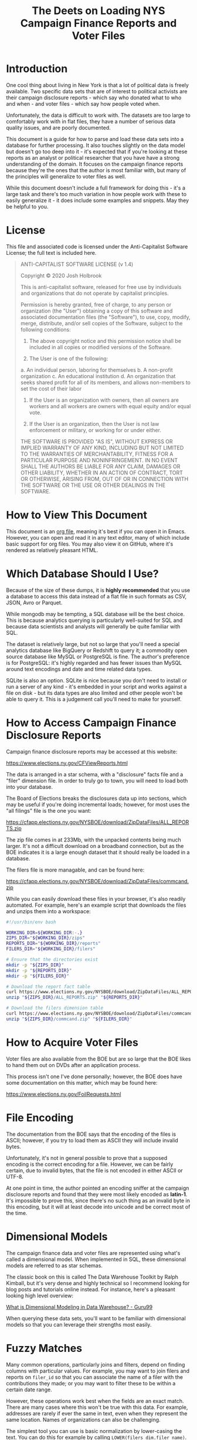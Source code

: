 #+title: The Deets on Loading NYS Campaign Finance Reports and Voter Files

* Introduction
One cool thing about living in New York is that a lot of political data is
freely available. Two specific data sets that are of interest to political
activists are their campaign disclosure reports - which say who donated what to
who and when - and voter files - which say how people voted when.

Unfortunately, the data is difficult to work with. The datasets are too large to
comfortably work with in flat files, they have a number of serious data quality
issues, and are poorly documented.

This document is a guide for how to parse and load these data sets into a
database for further processing. It also touches slightly on the data model but
doesn't go too deep into it - it's expected that if you're looking at these
reports as an analyst or political researcher that you have have a strong
understanding of the domain. It focuses on the campaign finance reports because
they're the ones that the author is most familiar with, but many of the
principles will generalize to voter files as well.

While this document doesn't include a full framework for doing
this - it's a large task and there's too much variation in how people work with
these to easily generalize it - it does include some examples and snippets. May
they be helpful to you.

* License
This file and associated code is licensed under the Anti-Capitalist Software
License; the full text is included here.

#+begin_quote
ANTI-CAPITALIST SOFTWARE LICENSE (v 1.4)

Copyright © 2020 Josh Holbrook

This is anti-capitalist software, released for free use by individuals and
organizations that do not operate by capitalist principles.

Permission is hereby granted, free of charge, to any person or organization (the
"User") obtaining a copy of this software and associated documentation files
(the "Software"), to use, copy, modify, merge, distribute, and/or sell copies of
the Software, subject to the following conditions:

1. The above copyright notice and this permission notice shall be included in
   all copies or modified versions of the Software.

2. The User is one of the following:
a. An individual person, laboring for themselves
b. A non-profit organization
c. An educational institution
d. An organization that seeks shared profit for all of its members, and allows
   non-members to set the cost of their labor

3. If the User is an organization with owners, then all owners are workers and
   all workers are owners with equal equity and/or equal vote.

4. If the User is an organization, then the User is not law enforcement or
   military, or working for or under either.

THE SOFTWARE IS PROVIDED "AS IS", WITHOUT EXPRESS OR IMPLIED WARRANTY OF ANY
KIND, INCLUDING BUT NOT LIMITED TO THE WARRANTIES OF MERCHANTABILITY, FITNESS
FOR A PARTICULAR PURPOSE AND NONINFRINGEMENT. IN NO EVENT SHALL THE AUTHORS BE
LIABLE FOR ANY CLAIM, DAMAGES OR OTHER LIABILITY, WHETHER IN AN ACTION OF
CONTRACT, TORT OR OTHERWISE, ARISING FROM, OUT OF OR IN CONNECTION WITH THE
SOFTWARE OR THE USE OR OTHER DEALINGS IN THE SOFTWARE.
#+end_quote
* How to View This Document
This document is an [[https://orgmode.org/][org file]], meaning it's best if you can open it in Emacs.
However, you can open and read it in any text editor, many of which include
basic support for org files. You may also view it on GitHub, where it's rendered
as relatively pleasant HTML.

* Which Database Should I Use?
Because of the size of these dumps, it is *highly recommended* that you use a
database to access this data instead of a flat file in such formats as CSV,
JSON, Avro or Parquet.

While mongodb may be tempting, a SQL database will be the best choice. This is
because analytics querying is particularly well-suited for SQL and because data
scientists and analysts will generally be quite familiar with SQL.

The dataset is relatively large, but not so large that you'll need a special
analytics database like BigQuery or Redshift to query it; a commodity open
source database like MySQL or PostgreSQL is fine. The author's preference is for
PostgreSQL: it's highly regarded and has fewer issues than MySQL around text
encodings and date and time related data types.

SQLite is also an option. SQLite is nice because you don't need to install or
run a server of any kind - it's embedded in your script and works against a file
on disk - but its data types are also limited and other people won't be able to
query it. This is a judgement call you'll need to make for yourself.

* How to Access Campaign Finance Disclosure Reports
Campaign finance disclosure reports may be accessed at this website:

https://www.elections.ny.gov/CFViewReports.html

The data is arranged in a star schema, with a "disclosure" facts file and a
"filer" dimension file. In order to truly go to town, you will need to load both
into your database.

The Board of Elections breaks the disclosures data up into sections, which may be useful if you're doing
incremental loads; however, for most uses the "all filings" file is the one you
want:

https://cfapp.elections.ny.gov/NYSBOE/download/ZipDataFiles/ALL_REPORTS.zip

The zip file comes in at 233Mb, with the unpacked contents being much larger.
It's not a difficult download on a broadband connection, but as the BOE
indicates it is a large enough dataset that it should really be loaded in a
database.

The filers file is more managable, and can be found here:

https://cfapp.elections.ny.gov/NYSBOE/download/ZipDataFiles/commcand.zip

While you can easily download these files in your browser, it's also readily
automated. For example, here's an example script that downloads the files and
unzips them into a workspace:

#+begin_src bash
#!/usr/bin/env bash

WORKING_DIR=${WORKING_DIR:-.}
ZIPS_DIR="${WORKING_DIR}/zips"
REPORTS_DIR="${WORKING_DIR}/reports"
FILERS_DIR="${WORKING_DIR}/filers"

# Ensure that the directories exist
mkdir -p "${ZIPS_DIR}"
mkdir -p "${REPORTS_DIR}"
mkdir -p "${FILERS_DIR}"

# Download the report fact table
curl https://www.elections.ny.gov/NYSBOE/download/ZipDataFiles/ALL_REPORTS.zip > "${ZIPS_DIR}/ALL_REPORTS.zip"
unzip "${ZIPS_DIR}/ALL_REPORTS.zip" "${REPORTS_DIR}"

# Download the filers dimension table
curl https://www.elections.ny.gov/NYSBOE/download/ZipDataFiles/commcand.zip > "${ZIPS_DIR}/commcand.zip"
unzip "${ZIPS_DIR}/commcand.zip" "${FILERS_DIR}"
#+end_src

* How to Acquire Voter Files
Voter files are also available from the BOE but are so large that the BOE likes
to hand them out on DVDs after an application process.

This process isn't one I've done personally; however, the BOE does have some
documentation on this matter, which may be found here:

https://www.elections.ny.gov/FoilRequests.html

* File Encoding
The documentation from the BOE says that the encoding of the files is ASCII;
however, if you try to load them as ASCII they will include invalid bytes.

Unfortunately, it's not in general possible to prove that a supposed encoding is
the correct encoding for a file. However, we can be fairly certain, due to
invalid bytes, that the file is not encoded in either ASCII or UTF-8.

At one point in time, the author pointed an encoding sniffer at the campaign
disclosure reports and found that they were most likely encoded as **latin-1**.
It's impossible to prove this, since there's no such thing as an invalid byte in
this encoding, but it will at least decode into unicode and be correct most of
the time.

* Dimensional Models
The campaign finance data and voter files are represented using what's called a
dimensional model. When implemented in SQL, these dimensional models are
referred to as star schemas.

The classic book on this is called The Data
Warehouse Toolkit by Ralph Kimball, but it's very dense and highly technical so
I recommend looking for blog posts and tutorials online instead. For instance,
here's a pleasant looking high level overview:

[[https://www.guru99.com/dimensional-model-data-warehouse.html][What is Dimensional Modeling in Data Warehouse? - Guru99]]

When querying these data sets, you'll want to be familiar with dimensional
models so that you can leverage their strengths most easily.

* Fuzzy Matches
Many common operations, particularly joins and filters, depend on finding columns
with particular values. For example, you may want to join filers and reports on
~filer_id~ so that you can associate the name of a filer with the contributions
they made; or you may want to filter these to be within a certain date range.

However, these operations work best when the fields are an exact match. There are
many cases where this won't be true with this data. For example, addresses are
rarely if ever the same in text, even when they represent the same location.
Names of organizations can also be challenging.

The simplest tool you can use is basic normalization by lower-casing the text.
You can do this for example by calling ~LOWER(filers_dim.filer_name)~.

Another easy collection of tools to use is [[https://www.postgresql.org/docs/current/functions-matching.html][pattern matching capabilities in your
database]], particularly the ~LIKE~ keyword. These can be combined with
lower-casing text and other normalization strategies. For instance, if you're
trying to find campaign disclosures for police unions, you may want to start
with filtering for records where ~LOWER(filers_dim.filer_name) LIKE
'%benevolent%'~.

A more complicated tool is proper text search. While you could upload the data
to a search service such as Elasticsearch or Solr, many databases - [[https://www.postgresql.org/docs/current/textsearch.html][PostgreSQL]]
and [[https://dev.mysql.com/doc/refman/8.0/en/fulltext-search.htmlincluded][MySQL]] - contain full text search capabilities.

Another collection of techniques involves "fuzzy text matching", particularly
using a measurement of how different two strings are called a Levenstein
distance. PostgreSQL has a [[https://www.postgresql.org/docs/current/fuzzystrmatch.html][fuzzystrmatch]] module which includes similar
algorithms.

All of these tools - all considered what's called "natural language
processing" - are error-prone and will require active human effort to work well.
Sadly, doing these processes with high accuracy in general and without human
intervention is the sort of difficult problem that requires machine learning.
Machine learning is difficult to set up in general and is considered out of
scope for this document.

* Data Schemas
The zip files tend to include basic documentation of the schema of the data. For
examples, two of these files from a previously downloaded dump of
=ALL_REPORTS.txt= are included here.

When uploading this data into your database you'll want to use this data to
create database tables with the correct column types. For example, here's some
DDL for creating tables in PostgreSQL:

#+begin_src sql
BEGIN;

CREATE TABLE reports_fact (
  filer_id TEXT,
  freport_id TEXT PRIMARY KEY,
  transaction_code TEXT NOT NULL,
  e_year INTEGER NOT NULL,
  t3_trid INTEGER,
  date1_10 DATE,
  date2_12 DATE,
  contrib_code_20 TEXT,
  contrib_type_code_25 TEXT,
  corp_30 TEXT,
  first_name_40 TEXT,
  mid_init_41 TEXT,
  last_name_44 TEXT,
  addr_1_50 TEXT,
  city_52 TEXT,
  state_54 TEXT,
  zip_56 TEXT,
  check_no_60 TEXT,
  check_date_65 DATE,
  amount_70 FLOAT,
  amount2_72 FLOAT,
  description_80 TEXT,
  other_recpt_code_90 TEXT,
  purpose_code1_100 TEXT,
  purpose_code2_201 TEXT,
  explanation_110 TEXT,
  xfer_type_120 TEXT,
  chkbox_130 TEXT,
  crerec_uid TEXT,
  crerec_date TIMESTAMP
);

CREATE TABLE filers_dim (
  filer_id TEXT PRIMARY KEY,
  filer_name TEXT,
  filer_type TEXT,
  status TEXT,
  committee_type TEXT,
  office INTEGER,
  district INTEGER,
  treas_first_name TEXT,
  treas_last_name TEXT,
  address TEXT,
  city TEXT,
  state TEXT,
  zip TEXT
);

COMMIT;
#+end_src

** EFSRECB.txt
#+begin_src
NEW YORK STATE BOARD OF ELECTIONS

RECORD LAYOUT FOR EFS DISCLOSURE TRANSACTIONS

                        DELIMITED ASCII

Note: Filer ID: 	A#####  = State Filers
		C#####  = County Filers

 FIELD                        LOCATION               TYPE        FORMAT                         EFS IMPORT


 FILER_ID                       01                   CHAR                                       REQUIRED
 FREPORT_ID                     02                   CHAR                                       REQUIRED
 TRANSACTION_CODE               03                   CHAR                                       REQUIRED
 E_YEAR                         04                   CHAR                                       REQUIRED
 T3_TRID                        05                   INTEGER
 DATE1_10                       06                   DATE        'MM/DD/YYYY'
 DATE2_12                       07                   DATE        'MM/DD/YYYY'
 CONTRIB_CODE_20                08                   CHAR
 CONTRIB_TYPE_CODE_25           09                   CHAR
 CORP_30                        10                   CHAR
 FIRST_NAME_40                  11                   CHAR
 MID_INIT_42                    12                   CHAR
 LAST_NAME_44                   13                   CHAR
 ADDR_1_50                      14                   CHAR
 CITY_52                        15                   CHAR
 STATE_54                       16                   CHAR
 ZIP_56                         17                   CHAR
 CHECK_NO_60                    18                   CHAR
 CHECK_DATE_62                  19                   DATE        'MM/DD/YYYY'
 AMOUNT_70                      20                   FLOAT
 AMOUNT2_72                     21                   FLOAT
 DESCRIPTION_80                 22                   CHAR
 OTHER_RECPT_CODE_90            23                   CHAR
 PURPOSE_CODE1_100              24                   CHAR
 PURPOSE_CODE2_102              25                   CHAR
 EXPLANATION_110                26                   CHAR
 XFER_TYPE_120                  27                   CHAR
 CHKBOX_130                     28                   CHAR
 CREREC_UID                     29                   CHAR
 CREREC_DATE                    30                   DATE        'MM/DD/YYYY HH24:MI:SS'

(RecordSeparator): CR-LF
(FieldSeparator): ,
(FieldStartDelimiter): "
(FieldEndDelimiter): "
(FieldDelimitStyle): all
(StripLeadingBlanks): True
(StripTrailingBlanks): True





                                                  11/19/99 11:30 am

#+end_src

** EFSSCHED.txt
#+begin_src
NEW YORK STATE Board of Elections Campaign Finance Disclosure Filing Codes


                                SCHEDULES

FIELD NAMES     A  B  C D  E  F  G  H  I  J K  L  M  N  O  P Q
--------------------------------------------------------------
DATE1_10        X  X  X X  X  X  X  X  X  X X  X  X  X     X X

DATE2_12                                    X  X  X

CONTRIB_CODE_2  X       X                               X  X
0

CONTRIB_TYPE_C          X
ODE_25

CORP_30         X  X  X X  X  X  X  X  X  X X  X  X  X  X  X X

FIRST_NAME_40   X       X                                  X

MID_INIT_42     X       X                                  X

LAST_NAME_44    X       X                                  X

ADDR_1_50       X  X  X X  X  X  X  X  X  X X  X  X  X     X X

CITY_52         X  X  X X  X  X  X  X  X  X X  X  X  X     X X

STATE_54        X  X  X X  X  X  X  X  X  X X  X  X  X     X X

ZIP_56          X  X  X X  X  X  X  X  X  X X  X  X  X     X X

CHECK_NO_60     X  X  X       X  X  X     X       X        X X

CHECK_DATE_62                             X

AMOUNT_70       X  X  X X  X  X  X  X  X  X X  X  X  X     X X

AMOUNT2_72                                  X        X  X

DESCRIPTION_80          X

OTHER_RECPT_CO             X
DE_90

PURPOSE_CODE1_                X                      X  X
100

PURPOSE_CODE2_                                               X
102

EXPLANATION_11                X                      X  X    X
0

XFER_TYPE_120                    X  X

CHKBOX_130                             X

A -  Monetary Contributions/Individual & Partnerships
B -  Monetary Contributions/Corporate
C -  Monetary Contributions/All Other
D -  In-Kind Contributions
E -  Other Receipts
F -  Expenditure/Payments
G -  Transfers In
H -  Transfers Out
I -  Loans Received
J -  Loan Repayments
K -  Liabilities/Loans Forgiven
L -  Expenditure Refunds
M -  Contributions Refunded
N -  Outstanding Liabilities
O -  Partners / Subcontracts
P -  Non Campaign Housekeeping Receipts
Q -  Non Campaign Housekeeping Expenses
X -  A No Activity Statement Was Submitted
Y -  A In-Lieu-Of Statement Was Submitted






DATA ELEMENT INVENTORY for table EFS_Transactions_T3:

Note: Filer ID: 	A#####  = State Filers
		C#####  = County Filers

Date Element  Data       Len  Sta  End   Table                 Schedule  Description
Name          Type            rt   Pos                         (s)
                              Pos
---------------------------------------------------------------------------------------------------
  FILER_ID     Char(6)    6    1     6   EFS_TRANSACTIONS_T3   KEY-1     Filer Id Number
---------------------------------------------------------------------------------------------------
 FREPORT_ID    Char(5)    1    7     7   EFS_TRANSACTIONS_T3   KEY-2     Report ID1
---------------------------------------------------------------------------------------------------
  TRANSAC     Varchar2    1    8     8   EFS_TRANSACTIONS_T3   KEY-3     Transaction Code2
 TION_CODE       (1)
---------------------------------------------------------------------------------------------------
   E_YEAR     Varchar2    4    9    12   EFS_TRANSACTIONS_T3   KEY-4     Election Year
                 (4)
---------------------------------------------------------------------------------------------------
  T3_TRID     Number(3   10   13    22   EFS_TRANSACTIONS_T3   KEY-5     Transaction ID
                 8)
---------------------------------------------------------------------------------------------------
  DATE1_10      Date     10   23    32   EFS_TRANSACTIONS_T3   A-N, P,   Date of Schedule
                                                               Q         Transaction
---------------------------------------------------------------------------------------------------
  DATE2_12      Date     10   33    42   EFS_TRANSACTIONS_T3   K, L, M   Original Date of
                                                                         Liability, Payment
                                                                         Date or Date Received
---------------------------------------------------------------------------------------------------
  CONTRIB_    Varchar2    4   43    46   EFS_TRANSACTIONS_T3   A, D, O,  Contributor Code3
  CODE_20        (4)                                           P
---------------------------------------------------------------------------------------------------
  CONTRIB_    Varchar2    1   47    47   EFS_TRANSACTIONS_T3   D         Contribution Type Code4
   TYPE_         (1)
  CODE_25
---------------------------------------------------------------------------------------------------
  CORP_30     Varchar2   50   48    97   EFS_TRANSACTIONS_T3   C-E, G-Q  Corporation Name
                (40)
---------------------------------------------------------------------------------------------------
   FIRST_     Varchar2   10   98    107  EFS_TRANSACTIONS_T3   A         First Name of
  NAME_40       (10)                                                     Contributor
---------------------------------------------------------------------------------------------------
MID_INIT_42   Varchar2    1   108   108  EFS_TRANSACTIONS_T3   A         Middle Initial of
                 (1)                                                     Contributor
---------------------------------------------------------------------------------------------------
LAST_NAME_44  Varchar2   15   109   123  EFS_TRANSACTIONS_T3   A         Last Name of Contributor
                (15)
---------------------------------------------------------------------------------------------------
 ADDR_1_50    Varchar2   40   124   163  EFS_TRANSACTIONS_T3   A-N, P,   Mailing Address
                (40)                                           Q         (Contributor)
---------------------------------------------------------------------------------------------------
  CITY_52     Varchar2   15   164   178  EFS_TRANSACTIONS_T3   A-N, P,   Mailing Address City
                (15)                                           Q         (Contributor)
---------------------------------------------------------------------------------------------------
  STATE_54    Varchar2    2   179   180  EFS_TRANSACTIONS_T3   A-N, P,   Mailing Address State
                 (2)                                           Q         (Contributor)
---------------------------------------------------------------------------------------------------
   ZIP_56     Varchar2    5   181   185  EFS_TRANSACTIONS_T3   A-N, P,   Mailing Address Zip
                 (5)                                           Q         (Contributor)
---------------------------------------------------------------------------------------------------
CHECK_NO_60   Varchar2   10   186   195  EFS_TRANSACTIONS_T3   A-C, F-   Check Number
                (10)                                           H, J
                                                               M, P, Q
---------------------------------------------------------------------------------------------------
 CHECK_DATE     Date     10   196   205  EFS_TRANSACTIONS_T3   J         Check Date
    _62
---------------------------------------------------------------------------------------------------
 AMOUNT_70    Number(9    9   206   215  EFS_TRANSACTIONS_T3   A-N, P,   Amount on Schedule(s)
                 ,0)                                           Q
---------------------------------------------------------------------------------------------------
 AMOUNT2_72   Number(9    9   216   225  EFS_TRANSACTIONS_T3   K, N, O   Amount Forgiven,
                  )                                                      Outstanding,
                                                                         Attributed.
---------------------------------------------------------------------------------------------------
DESCRIPTION   Varchar2   36   226   261  EFS_TRANSACTIONS_T3   D         Description
    _80         (36)
---------------------------------------------------------------------------------------------------
OTHER_RECPT_  Varchar2   24   262   285  EFS_TRANSACTIONS_T3   E         Other Receipt Code5
  CODE_90       (24)
---------------------------------------------------------------------------------------------------
  PURPOSE_    Varchar2    5   286   290  EFS_TRANSACTIONS_T3   F, N, O   Expenditure Purpose
 CODE1_100       (5)                                                     Codes6

---------------------------------------------------------------------------------------------------
  PURPOSE_    Varchar2    5   291   295  EFS_TRANSACTIONS_T3   Q         Expenditure Purpose
 CODE2_102       (5)                                                     Codes 7
                                                                         For Schedule Q only
---------------------------------------------------------------------------------------------------
EXPLANATION_  Varchar2   36   296   331  EFS_TRANSACTIONS_T3   F, N, O,  Explanation
    110         (36)                                           Q
---------------------------------------------------------------------------------------------------
XFER_TYPE_12  Varchar2    1   332   332  EFS_TRANSACTIONS_T3   G, H      Transfer type8
     0           (1)
---------------------------------------------------------------------------------------------------
 CHKBOX_130   Varchar2    1   333   333  EFS_TRANSACTIONS_T3   I         Bank Loan Check Box9
                 (1)
---------------------------------------------------------------------------------------------------
 CREREC_UID   Varchar2    8   334   341  EFS_TRANSACTIONS_T3             User ID of User who
                 (8)                                                     created Rec
---------------------------------------------------------------------------------------------------
CREREC_DATE     Date     19   342   360  EFS_TRANSACTIONS_T3   KEY-6     Date Record was created
---------------------------------------------------------------------------------------------------





_______________________________


     1.   FReport ID (Report ID):
          A  32 DAY Pre Primary   G  32 Day Pre Special
          B  11 Day Pre Primary   H  11 Day Pre Special
          C  10 Day Post Primary  I  27 Day Post Special
          D  32 Day Pre General   J  Periodic Jan. 15, 19__
          E  11 Day Pre General   K  Periodic July 15, 19__
          F  27 Day Post General  L  24 hour Notice

     2.  Transaction Code (Scedule):
          A -  Monetary Contributions/Individual & Partnerships
          B -  Monetary Contributions/Corporate
          C -  Monetary Contributions/All Other
          D -  In-Kind Contributions
          E -  Other Receipts
          F -  Expenditure/Payments
          G -  Transfers In
          H -  Transfers Out
          I -  Loans Received
          J -  Loan Repayments
          K -  Liabilities/Loans Forgiven
          L -  Expenditure Refunds
          M -  Contributions Refunded
          N -  Outstanding Liabilities
          O -  Partners / Subcontracts
          P -  Non Campaign Housekeeping Receipts
          Q -  Non Campaign Housekeeping Expenses
	  X -  A No Activity Statement Was Submitted
	  Y -  A In-Lieu-Of Statement Was Submitted

     3.  Contrib_Code_20 (Contributor Code):
          CAN    - Candidate/Candidate Spouse
          FAM    - Family Members
          CORP   - Corporate
          IND    - Individual
          PART   - Partnership
          COM    - Committee

     4.  Contrib_Type_Code_25 (Contribution Type Code):
          1 = Services/Facilities Provided
          2 = Property Given
          3 = Campaign Expenses Paid

     5.  Other_Recpt_Code_90: (Other receipt Codes):
          INT/DIV    Interest/Dividend
          PROC       Proceeds Sale/Lease
          OTH        Other

     6.  Purpose_Code1_100: (Expenditure Purpose Codes):
          CMAIL                         Campaign Mailings
          CONSL                         Campaign Consultant
          POSTA                         Postage
          CONSV                         Constituent Services
          CNTRB                         Political Contributions
          PROFL                         Professional Services
          FUNDR                         Fundraising
          RADIO                         Radio Ads
          LITER                         Campaign Literature
          OFFCE                         Office Expenses
          OTHER                         Other: Must Provide Explanation
          VOTER                         Voter Registration Materials or Services
          PETIT                         Petition Expenses
          WAGES                         Campaign Workers Salaries
          INT                           Interest Expense
          RENTO                         Office Rent
          TVADS                         Television Ads
          POLLS                         Polling Costs
          PRINT                         Print Ads


     7.  Purpose_Code2_102:   (Expenditure Purpose Codes for Schedule Q only):
          RENTO    Office Rent
          UTILS    Utilities
          PAYRL    Payroll
          POSTA    Postage
          PROFL    Professional Services
          OFEXP    Office Expenses
          MAILS    Mailings
          OTHER    Other: Provide Explanation
          VOTER    Voter Registration Materials or Services

     8.  Xfer_Type_120 (Transfer Type):
          Type 1 - Party/Constituted Committees
          Type 2 - Committee Solely Supporting Same Candidate

     9.  Chkbox_130 (Bank Loan Check Box):
          B - If Bank Loan
          O - If Other

     10.  Filer_Type:
          C - Committee
          R - Candidate
                                                                         11/19/99 02:49 pm

#+end_src

* Date Format
Using [[https://docs.python.org/3/library/datetime.html#strftime-strptime-behavior][Python's DSL for specifying datetime formats]], the format for dates is:

#+begin_src
%m/%d/%Y
#+end_src

and the datetime format is:

#+begin_src
%m/%d/%Y %H:%M:%S
#+end_src

Unfortunately, to the author's knowledge, the time zone of the datetimes is not
specified - it could be ~America/New_York~, ~Eastern Standard Time~ or ~UTC~. We
have no way of knowing. Luckily, that level of granularity is **usually** not
required.

* Record Format
The documentation says that the data is in CSV format, and that's **almost**
correct; however, the data is not fully valid CSV-formatted.

The specific issues have to do with escaping double-quotes. For those of you
that know Python, the data dump works less like:

#+begin_src python
writer.writerow(record)
#+end_src

and more like:

#+begin_src python
f.write('","'.join(record) + "\n")
#+end_src

This means that if you have a record that looks like:

#+begin_quote
Josh "Data" Holbrook
#+end_quote

that the CSV output will look like:

#+begin_src csv
"Josh "Data" Holbrook"
#+end_src

You can get around this by stripping the ~"~ characters from the ends and
splitting on ~","~:

#+begin_src python
line[1:-1].split('","')
#+end_src

However, this will break for records with newlines in them, which are common for
addresses and is valid in CSVs:

#+begin_src csv
"780 Washington Ave
Brooklyn, NY 11238"
#+end_src

It will also break in cases where a record happens to have ~","~ in it, which is
rare but happens in the voter files:

#+begin_src csv
"Josh "Data","Computers" Holbrook"
#+end_src

This suggests two strategies. The first of these strategies is the easiest:
parse the file as a CSV but pass flags that ignore invalid lines. This will
parse the majority of records and will be good enough for a lot of research
needs and get you going quickly, but most of the tools don't report well on what
data is missing.

The author recommends that you parse the file and write a "cleaned" CSV to disk
before trying to load it into a database. For example, this is how he once handled it
using the [[https://csvkit.readthedocs.io/en/latest/scripts/csvsql.html][csvsql tool from csvkit]]:

#+begin_src bash
csvsql \
  --date-format '%m/%d/%Y' \
  --datetime-format '%m/%d/%Y %H:%M:%S' \
  --no-header-row \
  --dialect postgresql \
  --db "postgresql+psycopg2://${PGUSER}:${PGPASSWORD}@${PGHOST}:${PGPORT}/${PGDATABASE}" \
  --tables reports_fact filers_dim
  --no-create \
  --insert \
  "${REPORTS_DIR}/ALL_REPORTS.out" "${FILERS_DIR}/commcand.txt"
#+end_src

The second strategy is to write a custom parser. This has been tried more than
once and it's difficult! However, there are some lessons and recommendations to
be gleaned from these efforts:

1. The newlines case is much much more common than the false positive on split
   case, so on a first pass process multiple lines until you appear to have a
   complete record before splitting and processing, and treat the prototypal
   record as an error case if it's too long.
2. For inspection purposes, it is worthwhile to create warning records which
   contain the raw record, the particular validation issue, data about the
   report and the time at which it was processed, and any likely primary keys
   for the record - in the case of the campaign finance reports, the
   ~freport_id~ is likely sufficient here - so that the warnings can be joined
   and compared with the processed data.
3. Processing a CSV will take "a while" - about 45 minutes with a naive pure
   Python implementation of a custom parser - and use an entire core on one's
   CPU. As such, be sure to run these steps on a machine with a powerful
   processor and good cooling; at least one laptop has ended up in the shop
   because of this!
4. Because of the intense processing requirements, it would be worthwhile for
   anyone developing a custom parser to skip a pure Python implementation and
   consider using Rust, C or some other compiled language.

* Getting the Data Into a Database
Once you can successfully parse or process the data, you'll want to get it into
a database. Bulk loading can be challenging; here are some tips.

First of all, don't try to do the bulk loading with pandas. It's very bad at high
volume writes and batching.

Many databases have a [[https://www.postgresql.org/docs/current/sql-copy.html][COPY command]] which may be used to load data into a
database directly from a CSV on disk. If your database and raw data are on the
same machine this is by far the fastest approach. If your database is in the
cloud but you have shell access, you can use [[https://linux.die.net/man/1/scp][scp(1)]] or [[https://linux.die.net/man/1/rsync][rsync(1)]] to upload the
data to the machine and then execute the COPY. Unfortunately, most managed
databases such as RDS don't support this, though BigQuery and Redshift support
COPYing data from GCS and S3 respectively.

If you don't have a COPY command, try inserting records in batches of about
1000 records at a time. You will want to benchmark and tune this to get the
highest throughput. Note that you may need to find a particular API in your
database client to enable this - for instance, if you're using psycopg2 with
Python, the API you'll be looking for is [[https://www.psycopg.org/docs/extras.html#psycopg2.extras.execute_batch][psycopg2.extras.execute_batch]].

Some database access tools come with a bulk uploader that you may use instead of
a Python script which will automatically do something half-smart with batch
loading. For instance, the ~psql~ CLI tool has a ~\copy~ meta-command, and
Datagrip from Jetbrains can upload CSVs from the context menu. If you're doing
this on an ad-hoc basis, this may be the easiest thing.

Finally: because you won't be able to do this process transactionally, consider
using staging tables if you want to keep the data online. With this strategy,
you create a new table that has the same schema and structure as your live
table, take your time to get it in the shape you want it in, and then rename the
tables in a transaction. For example, in PostgreSQL it might look like this:

#+begin_src sql
CREATE stg_reports_fact LIKE reports_fact INCLUDING ALL;

COPY stg_reports_fact FROM '/tmp/all_reports_cleaned.csv';

BEGIN;

ALTER TABLE reports_fact RENAME TO old_reports_fact;
ALTER TABLE stg_reports_fact RENAME TO reports_fact;
DROP TABLE old_reports_fact;

COMMIT;
#+end_src

This snippet has not been run on a real machine and therefore probably has bugs.
It also doesn't account for particulars of the CSV you output - for instance,
the output text encoding, quote and escape characters, or the way that NULL
values are represented.

* Conclusions
With the sage advice in this document, you should be able to make your way
towards downloading (or requesting on DVD) data dumps from the NYS BOE; cleaning
up and formatting the raw data; and getting it into a database.

From there, you should be able to query the data as dimensional models. While
primary keys and well-formed data will work with exact matches, many fields
won't - these will require judicious use with text normalization, text pattern
matching and natural language processing.

With care and patience, you should be able to follow this guide to answer
questions about the data.

Cheers! 🌹
